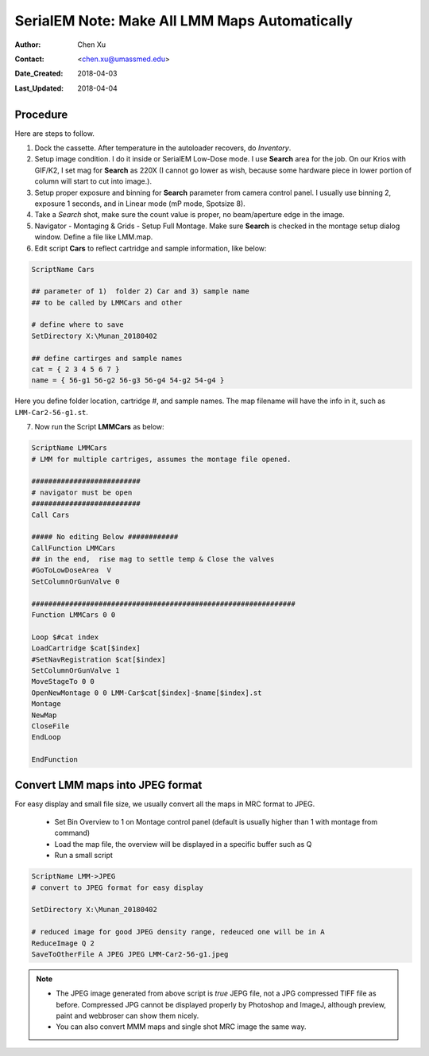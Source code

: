 
.. _SerialEM_make_all_LMM:

SerialEM Note: Make All LMM Maps Automatically
==============================================

:Author: Chen Xu
:Contact: <chen.xu@umassmed.edu>
:Date_Created: 2018-04-03
:Last_Updated: 2018-04-04

.. glossary::

   Abstract
     We found that it was extremly useful to be able to make Low Mag Montage (LMM) maps for all the grids in autoloader 
     cassette automatically. Since it can take a while for multiple grids, you should give yourself a good break while 
     scope is busy working without feeling guilty.   
      
.. _procedure:

Procedure
---------

Here are steps to follow. 

1. Dock the cassette. After temperature in the autoloader recovers, do *Inventory*.
#. Setup image condition. I do it inside or SerialEM Low-Dose mode. I use **Search** area for the job. On our Krios with GIF/K2, 
   I set mag for **Search** as 220X (I cannot go lower as wish, because some hardware piece in lower portion of column will
   start to cut into image.). 
#. Setup proper exposure and binning for **Search** parameter from camera control panel. I usually use binning 2, 
   exposure 1 seconds, and in Linear mode (mP mode, Spotsize 8).
#. Take a *Search* shot, make sure the count value is proper, no beam/aperture edge in the image. 
#. Navigator - Montaging & Grids -  Setup Full Montage. Make sure **Search** is checked in the montage setup dialog window.
   Define a file like LMM.map. 
#. Edit script **Cars** to reflect cartridge and sample information, like below:

.. code-block:: ruby

    ScriptName Cars

    ## parameter of 1)  folder 2) Car and 3) sample name
    ## to be called by LMMCars and other

    # define where to save 
    SetDirectory X:\Munan_20180402

    ## define cartirges and sample names
    cat = { 2 3 4 5 6 7 }
    name = { 56-g1 56-g2 56-g3 56-g4 54-g2 54-g4 }
    
Here you define folder location, cartridge #, and sample names. The map filename will have the info in it, such as 
``LMM-Car2-56-g1.st``. 

7. Now run the Script **LMMCars** as below:

.. code-block:: ruby

    ScriptName LMMCars
    # LMM for multiple cartriges, assumes the montage file opened.

    ##########################
    # navigator must be open
    ##########################
    Call Cars
    
    ##### No editing Below ############
    CallFunction LMMCars
    ## in the end,  rise mag to settle temp & Close the valves
    #GoToLowDoseArea  V
    SetColumnOrGunValve 0
    
    ###############################################################
    Function LMMCars 0 0 

    Loop $#cat index
    LoadCartridge $cat[$index]
    #SetNavRegistration $cat[$index]
    SetColumnOrGunValve 1
    MoveStageTo 0 0 
    OpenNewMontage 0 0 LMM-Car$cat[$index]-$name[$index].st
    Montage 
    NewMap
    CloseFile
    EndLoop 

    EndFunction 

.. _convert_to_jpeg:

Convert LMM maps into JPEG format 
----------------------------------

For easy display and small file size, we usually convert all the maps in MRC format to JPEG. 

   - Set Bin Overview to 1 on Montage control panel (default is usually higher than 1 with montage from command)
   - Load the map file, the overview will be displayed in a specific buffer such as Q
   - Run a small script 
   
.. code-block:: ruby

   ScriptName LMM->JPEG
   # convert to JPEG format for easy display
   
   SetDirectory X:\Munan_20180402
   
   # reduced image for good JPEG density range, redeuced one will be in A
   ReduceImage Q 2     
   SaveToOtherFile A JPEG JPEG LMM-Car2-56-g1.jpeg
   
.. note::

   - The JPEG image generated from above script is *true* JEPG file, not a JPG compressed TIFF file as before. Compressed JPG cannot be displayed properly by Photoshop and ImageJ, although preview, paint and webbroser can show them nicely. 
   - You can also convert MMM maps and single shot MRC image the same way. 
   
